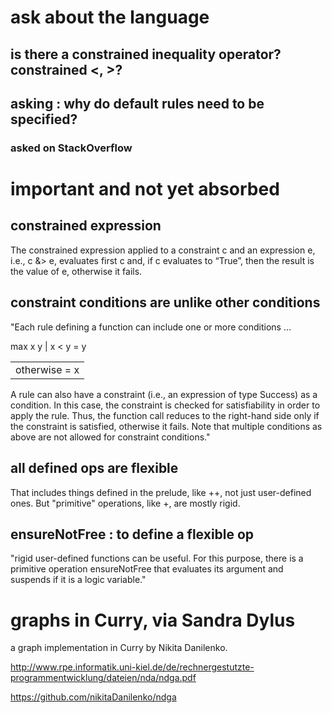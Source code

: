 * ask about the language
** is there a constrained inequality operator? constrained <, >?
** asking : why do default rules need to be specified?
*** asked on StackOverflow
* important and not yet absorbed
** constrained expression
 The constrained expression applied to a constraint c and an expression e, i.e., c &> e, evaluates first c and, if c evaluates to “True”, then the result is the value of e, otherwise it fails.

** constraint conditions are unlike other conditions
 "Each rule defining a function can include one or more conditions ...

 max x y | x < y     = y
         | otherwise = x

 A rule can also have a constraint (i.e., an expression of type Success) as a condition. In this case, the constraint is checked for satisfiability in order to apply the rule. Thus, the function call reduces to the right-hand side only if the constraint is satisfied, otherwise it fails. Note that multiple conditions as above are not allowed for constraint conditions."

** all defined ops are flexible
That includes things defined in the prelude, like ++, not just user-defined ones.
But "primitive" operations, like +, are mostly rigid.

** ensureNotFree : to define a flexible op
"rigid user-defined functions can be useful. For this purpose, there is a primitive operation ensureNotFree that evaluates its argument and suspends if it is a logic variable."

* graphs in Curry, via Sandra Dylus
a graph implementation in Curry by Nikita Danilenko.

http://www.rpe.informatik.uni-kiel.de/de/rechnergestutzte-programmentwicklung/dateien/nda/ndga.pdf

https://github.com/nikitaDanilenko/ndga
